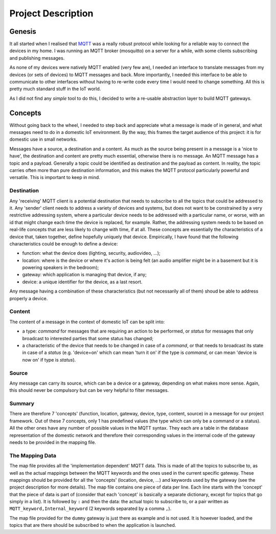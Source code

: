 Project Description
===================

.. image:: domestic_iot.png

Genesis
*******

It all started when I realised that `MQTT <http://mqtt.org/>`_ was a really robust protocol while looking for a reliable way to connect the devices in my home.
I was running an MQTT broker (mosquitto) on a server for a while, with some clients subscribing and publishing messages.

As none of my devices were natively MQTT enabled (very few are), I needed an interface to translate messages from my devices (or sets of devices)
to MQTT messages and back.  More importantly, I needed this interface to be able to communicate to other interfaces without having to
re-write code every time I would need to change something. All this is pretty much standard stuff in the IoT world.

As I did not find any *simple* tool to do this, I decided to write a re-usable abstraction layer to build MQTT gateways.

Concepts
********

Without going back to the wheel, I needed to step back and appreciate what a message is made of in general, and what messages need
to do in a domestic IoT environment.  By the way, this frames the target audience of this project: it is for domestic use in small networks.

Messages have a source, a destination and a content.  As much as the source being present in a message is a 'nice to have', the destination and content are
pretty much essential, otherwise there is no message.
An MQTT message has a topic and a payload.  Generally a topic could be identified as destination and the payload as content.  In reality,
the topic carries often more than pure destination information, and this makes the MQTT protocol particularly powerful and versatile.
This is important to keep in mind.

Destination
-----------

Any 'receiving' MQTT client is a potential destination that needs to subscribe to all the topics that could be addressed to it.
Any 'sender' client needs to address a variety of devices and systems, but
does not want to be constrained by a very restrictive addressing system, where a particular device needs to
be addressed with a particular name, or worse, with an id that might change each time the device is replaced, for example.  Rather,
the addressing system needs to be based on real-life concepts that are less likely to change with time, if at all.  These concepts
are essentially the characteristics of a device that, taken together, define hopefully uniquely that device.
Empirically, I have found that the following characteristics could be enough to define a device:

- function: what the device does (lighting, security, audiovideo, ...);
- location: where is the device or where it's action is being felt (an audio amplifier might be in a basement but it is powering speakers in the bedroom);
- gateway: which application is managing that device, if any;
- device: a unique identifier for the device, as a last resort.

Any message having a combination of these characteristics (but not necessarily all of them) shoud be able to address properly
a device.

Content
-------

The content of a message in the context of domestic IoT can be split into:

- a type: *command* for messages that are requiring an action to be performed, or *status* for messages
  that only broadcast to interested parties that some status has changed;

- a characteristic of the device that needs to be changed in case of a *command*, or that needs to broadcast
  its state in case of a *status* (e.g. 'device=on' which can mean 'turn it on' if the type is *command*,
  or can mean 'device is now on' if type is *status*).

Source
------

Any message can carry its source, which can be a device or a gateway, depending on what makes more sense.
Again, this should never be compulsory but can be very helpful to filter messages.

Summary
-------

There are therefore 7 'concepts' (function, location, gateway, device, type, content, source) in a message for our project framework.
Out of these 7 concepts, only 1 has predefined values (the type which can only be a command or a status).  All the 
other ones have any number of possible values in the MQTT syntax. They each are a table in the database representation
of the domestic network and therefore their corresponding values in the internal code of the gateway needs to be provided in the
mapping file.


The Mapping Data
----------------

The map file provides all the 'implementation dependent' MQTT data.  This is made of all the topics to subscribe to,
as well as the actual mappings between the MQTT keywords and the ones used in the current specific gateway.
These mappings should be provided for all the 'concepts' (location, device, ...) and keywords used by the gateway
(see the project description for more details).
The map file contains one piece of data per line.  Each line starts with the 'concept' that the piece of data is part of
(consider that each 'concept' is basically a separate dictionary, except for topics that go simply in a list).
It is followed by ``:`` and then the data: the actual topic to subscribe to, or a pair written as
``MQTT_keyword,Internal_keyword`` (2 keywords separated by a comma ``,``).

The map file provided for the ``dummy`` gateway is just there as example and is not used.  It is however loaded,
and the topics that are there should be subscribed to when the application is launched.
